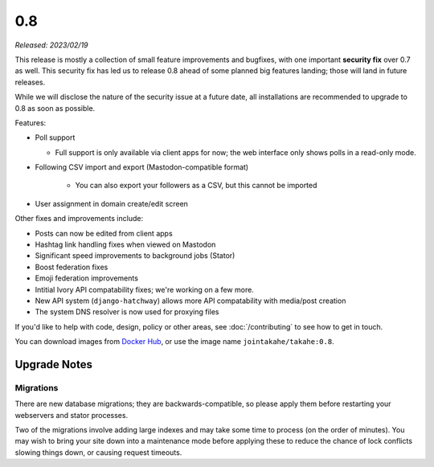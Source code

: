 0.8
===

*Released: 2023/02/19*

This release is mostly a collection of small feature improvements and bugfixes,
with one important **security fix** over 0.7 as well. This security fix has led us
to release 0.8 ahead of some planned big features landing; those will land in
future releases.

While we will disclose the nature of the security issue at a future date, all
installations are recommended to upgrade to 0.8 as soon as possible.

Features:

* Poll support

  * Full support is only available via client apps for now; the web interface
    only shows polls in a read-only mode.

* Following CSV import and export (Mastodon-compatible format)

    * You can also export your followers as a CSV, but this cannot be imported

* User assignment in domain create/edit screen

Other fixes and improvements include:

* Posts can now be edited from client apps
* Hashtag link handling fixes when viewed on Mastodon
* Significant speed improvements to background jobs (Stator)
* Boost federation fixes
* Emoji federation improvements
* Intitial Ivory API compatability fixes; we're working on a few more.
* New API system (``django-hatchway``) allows more API compatability with media/post creation
* The system DNS resolver is now used for proxying files

If you'd like to help with code, design, policy or other areas, see
:doc:`/contributing` to see how to get in touch.

You can download images from `Docker Hub <https://hub.docker.com/r/jointakahe/takahe>`_,
or use the image name ``jointakahe/takahe:0.8``.


Upgrade Notes
-------------

Migrations
~~~~~~~~~~

There are new database migrations; they are backwards-compatible, so please
apply them before restarting your webservers and stator processes.

Two of the migrations involve adding large indexes and may take some time to
process (on the order of minutes). You may wish to bring your site down into
a maintenance mode before applying these to reduce the chance of lock conflicts
slowing things down, or causing request timeouts.
